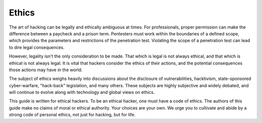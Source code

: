 Ethics
======

The art of hacking can be legally and ethically ambiguous at times. For professionals, proper permission can make the difference between a paycheck and a prison term. Pentesters must work within the boundaries of a defined scope, which provides the parameters and restrictions of the penetration test. Violating the scope of a penetration test can lead to dire legal consequences.

However, legality isn't the only consideration to be made. That which is legal is not always ethical, and that which is ethical is not always legal. It is vital that hackers consider the ethics of their actions, and the potential consequences those actions may have in the world.

The subject of ethics weighs heavily into discussions about the disclosure of vulnerabilities, hacktivism, state-sponsored cyber-warfare, "hack-back" legislation, and many others. These subjects are highly subjective and widely debated, and will continue to evolve along with technology and global views on ethics.

This guide is written for ethical hackers. To be an ethical hacker, one must have a code of ethics. The authors of this guide make no claims of moral or ethical authority. Your choices are your own. We urge you to cultivate and abide by a strong code of personal ethics, not just for hacking, but for life.
